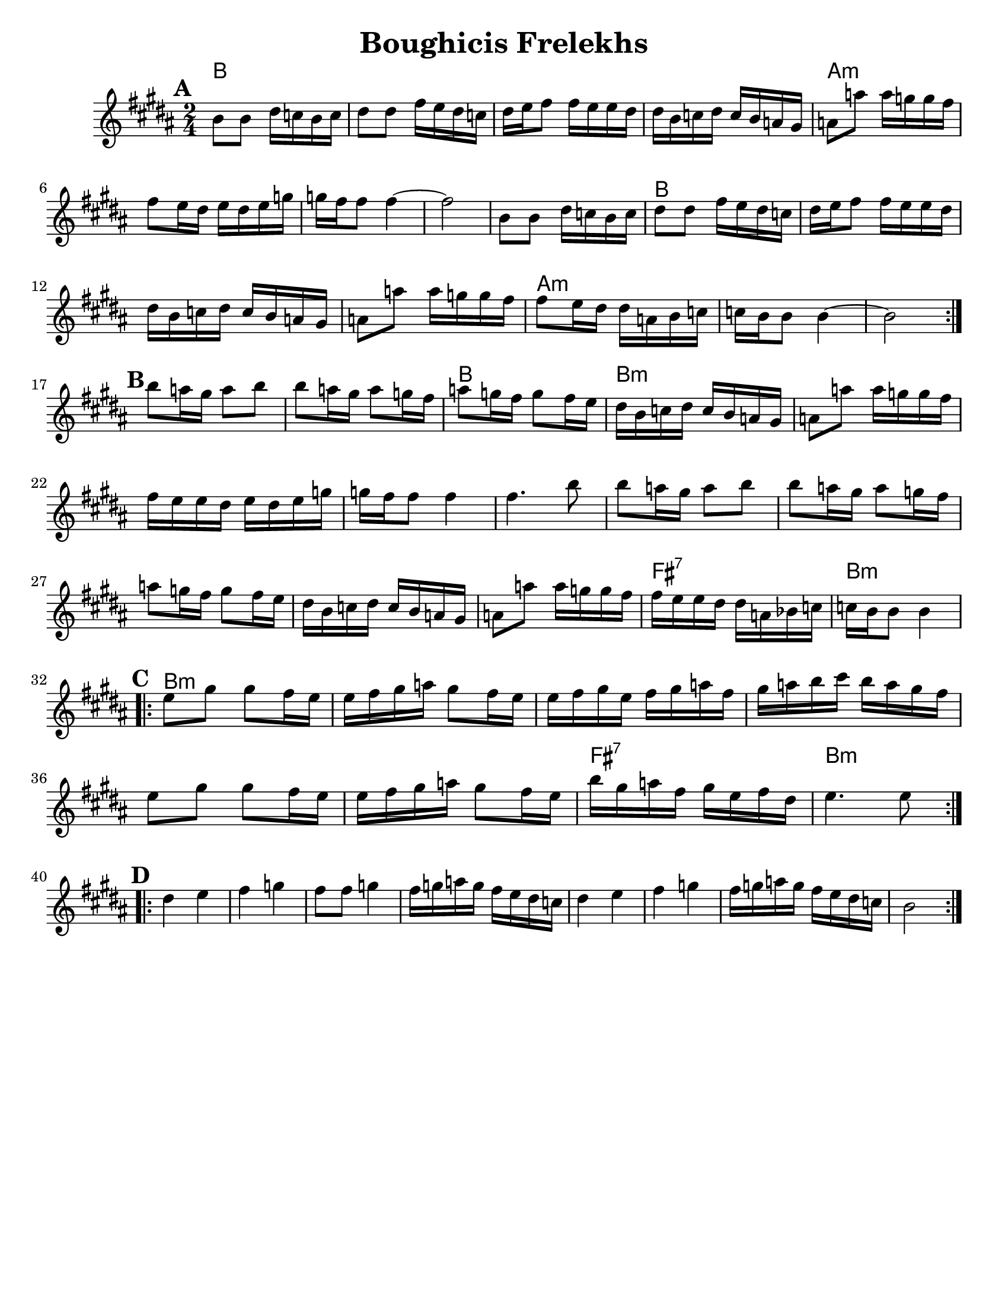 \version "2.18.0"
\paper{
  tagline = ##f
  %print-all-headers = ##t
  #(set-paper-size "letter")
}
\header{
  title= "Boughicis Frelekhs"
  %subtitle="(Yevrieskaya Melodie)"
  %composer= "Naye Kapele"
  %arranger= "H. Sweet"
}

melody = \relative c'' {
  \clef treble
  \key b \major
  \time 2/4
  \set Score.markFormatter = #format-mark-box-alphabet


  %&A section
  \repeat volta 2{
    \mark \default
    b8 b dis 16 c b c
    dis8 dis fis16 e dis c
    dis e fis8 fis16 e e dis
    dis b c dis c b a gis
    a8 a' a16 g g fis

    fis8 e16 dis e dis e g
    g fis fis8 fis4 ~
    fis2

    b,8 b dis 16 c b c
    dis8 dis fis16 e dis c
    dis e fis8 fis16 e e dis
    dis b c dis c b a gis
    a8 a' a16 g g fis
    fis8 e16 dis dis a b c
    c16 b b8 b4 ~
    b2

    %
  }
  \break
  %B part
  {
    \mark \default
    b'8 a16 gis a8 b
    b a16 gis a8 g16 fis
    a8 g16 fis g8 fis16 e
    dis16 b c dis c b a gis
    a8 a' a16 g g fis
    fis e e dis e dis e g
    g fis fis8 fis4
    fis4. b8
    b8 a16 gis a8 b
    b a16 gis a8 g16 fis
    a8 g16 fis g8 fis16 e
    dis16 b c dis c b a gis
    a8 a' a16 g g fis
    fis e e dis dis a bes c
    c b b8 b4
  }
  \break
  %C Part
  \repeat volta 2{
    \mark \default
    e8 gis gis fis16 e
    e fis gis a gis8 fis16 e
    e fis gis e fis gis a fis
    gis a b cis b a gis fis
    e8 gis gis fis16 e
    e fis gis a gis8 fis16 e
    b' gis a fis gis e fis dis
    e4. e8
  }
  \break
  %D Part
  \repeat volta 2{
    \mark \default
    dis4 e
    fis g
    fis8 fis g4
    fis16 g a g fis e dis c
    dis4 e
    fis g
    fis16 g a g fis e dis c
    b2

  }
}

harmonies = \chordmode {
  {
    b2*4
    a:m
    s2
    b2
    {b2*3}
    a2*5:m

    b2
  }{
    b2*10:m
    fis2:7
    b2:m
  }{
    b2*6:m
    fis2:7
    b2:m
  }
}

\score {
  <<
    \new ChordNames {
      \set chordChanges = ##t
      \harmonies
    }
    \new Staff \melody
  >>

  \layout{indent = 1.0\cm}
  \midi { }
}
